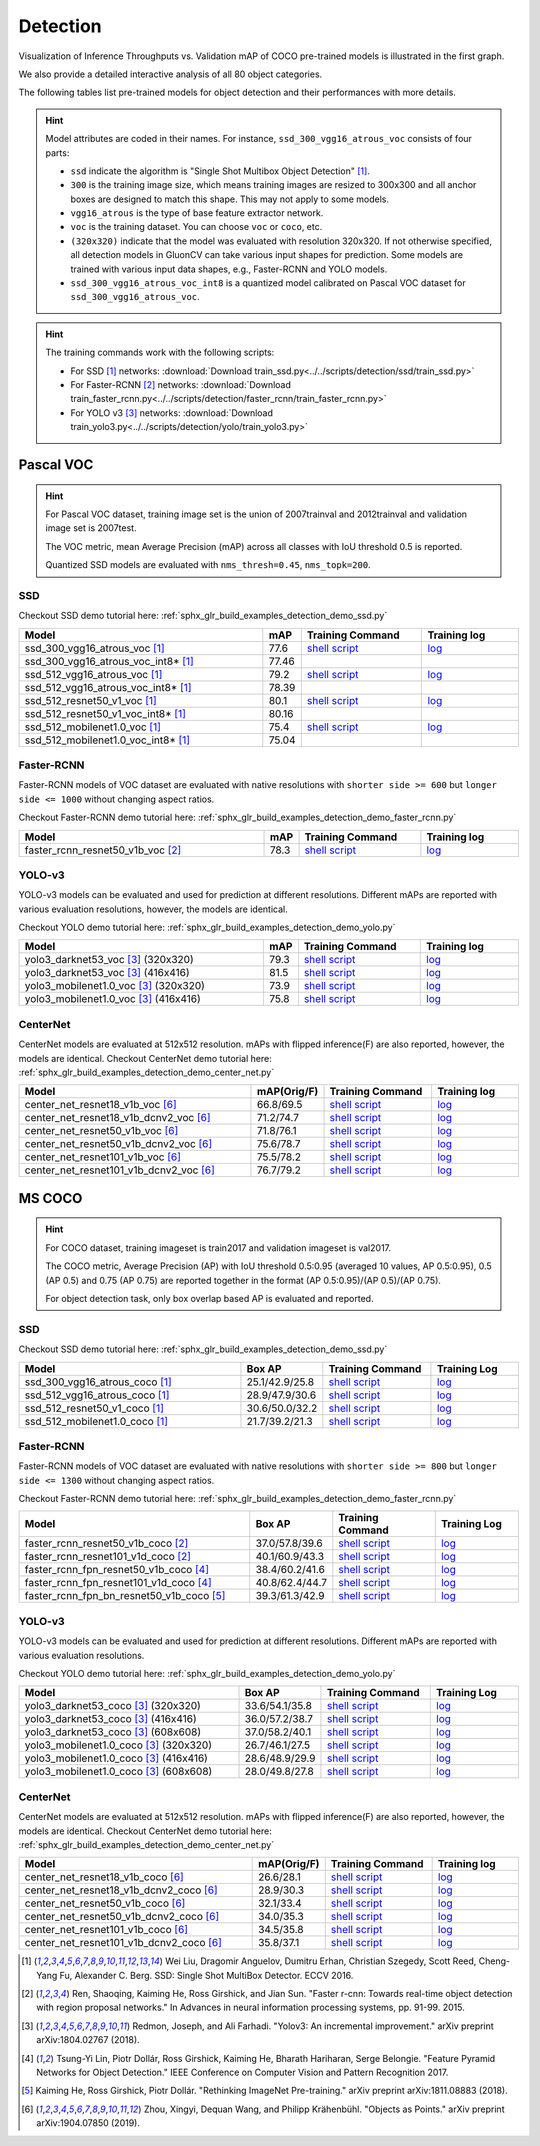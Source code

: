 .. _gluoncv-model-zoo-detection:

Detection
================

.. role:: gray

Visualization of Inference Throughputs vs. Validation mAP of COCO pre-trained models is illustrated in the first graph.

.. image:: /_static/plot_help.png
  :width: 100%

.. raw:: html
   :file: ../_static/detection_throughputs.html

We also provide a detailed interactive analysis of all 80 object categories.

.. raw:: html
   :file: ../_static/detection_coco_per_class.html

The following tables list pre-trained models for object detection
and their performances with more details.

.. hint::

  Model attributes are coded in their names.
  For instance, ``ssd_300_vgg16_atrous_voc`` consists of four parts:

  - ``ssd`` indicate the algorithm is "Single Shot Multibox Object Detection" [1]_.

  - ``300`` is the training image size, which means training images are resized to 300x300 and all anchor boxes are designed to match this shape. This may not apply to some models.

  - ``vgg16_atrous`` is the type of base feature extractor network.

  - ``voc`` is the training dataset. You can choose ``voc`` or ``coco``, etc.

  - ``(320x320)`` indicate that the model was evaluated with resolution 320x320. If not otherwise specified, all detection models in GluonCV can take various input shapes for prediction. Some models are trained with various input data shapes, e.g., Faster-RCNN and YOLO models.

  - ``ssd_300_vgg16_atrous_voc_int8`` is a quantized model calibrated on Pascal VOC dataset for ``ssd_300_vgg16_atrous_voc``.

.. hint::

  The training commands work with the following scripts:

  - For SSD [1]_ networks: :download:`Download train_ssd.py<../../scripts/detection/ssd/train_ssd.py>`
  - For Faster-RCNN [2]_ networks: :download:`Download train_faster_rcnn.py<../../scripts/detection/faster_rcnn/train_faster_rcnn.py>`
  - For YOLO v3 [3]_ networks: :download:`Download train_yolo3.py<../../scripts/detection/yolo/train_yolo3.py>`

Pascal VOC
~~~~~~~~~~

.. https://bit.ly/2JLnI2R

.. hint::

  For Pascal VOC dataset, training image set is the union of 2007trainval and 2012trainval and validation image set is 2007test.

  The VOC metric, mean Average Precision (mAP) across all classes with IoU threshold 0.5 is reported.

  Quantized SSD models are evaluated with ``nms_thresh=0.45``, ``nms_topk=200``.


SSD
---

Checkout SSD demo tutorial here: :ref:`sphx_glr_build_examples_detection_demo_ssd.py`

.. table::
   :widths: 50 5 25 20

   +----------------------------------------+-------+--------------------------------------------------------------------------------------------------------------------------------------+-------------------------------------------------------------------------------------------------------------------------------------+
   | Model                                  | mAP   | Training Command                                                                                                                     | Training log                                                                                                                        |
   +========================================+=======+======================================================================================================================================+=====================================================================================================================================+
   | ssd_300_vgg16_atrous_voc [1]_          | 77.6  | `shell script <https://raw.githubusercontent.com/dmlc/web-data/master/gluoncv/logs/detection/ssd_300_vgg16_atrous_voc.sh>`_          | `log <https://raw.githubusercontent.com/dmlc/web-data/master/gluoncv/logs/detection/ssd_300_vgg16_atrous_voc_train.log>`_           |
   +----------------------------------------+-------+--------------------------------------------------------------------------------------------------------------------------------------+-------------------------------------------------------------------------------------------------------------------------------------+
   | ssd_300_vgg16_atrous_voc_int8* [1]_    | 77.46 |                                                                                                                                      |                                                                                                                                     |
   +----------------------------------------+-------+--------------------------------------------------------------------------------------------------------------------------------------+-------------------------------------------------------------------------------------------------------------------------------------+
   | ssd_512_vgg16_atrous_voc [1]_          | 79.2  | `shell script <https://raw.githubusercontent.com/dmlc/web-data/master/gluoncv/logs/detection/ssd_512_vgg16_atrous_voc.sh>`_          | `log <https://raw.githubusercontent.com/dmlc/web-data/master/gluoncv/logs/detection/ssd_512_vgg16_atrous_voc_train.log>`_           |
   +----------------------------------------+-------+--------------------------------------------------------------------------------------------------------------------------------------+-------------------------------------------------------------------------------------------------------------------------------------+
   | ssd_512_vgg16_atrous_voc_int8* [1]_    | 78.39 |                                                                                                                                      |                                                                                                                                     |
   +----------------------------------------+-------+--------------------------------------------------------------------------------------------------------------------------------------+-------------------------------------------------------------------------------------------------------------------------------------+
   | ssd_512_resnet50_v1_voc  [1]_          | 80.1  | `shell script <https://raw.githubusercontent.com/dmlc/web-data/master/gluoncv/logs/detection/ssd_512_resnet50_v1_voc.sh>`_           | `log  <https://raw.githubusercontent.com/dmlc/web-data/master/gluoncv/logs/detection/ssd_512_resnet50_v1_voc_train.log>`_           |
   +----------------------------------------+-------+--------------------------------------------------------------------------------------------------------------------------------------+-------------------------------------------------------------------------------------------------------------------------------------+
   | ssd_512_resnet50_v1_voc_int8* [1]_     | 80.16 |                                                                                                                                      |                                                                                                                                     |
   +----------------------------------------+-------+--------------------------------------------------------------------------------------------------------------------------------------+-------------------------------------------------------------------------------------------------------------------------------------+
   | ssd_512_mobilenet1.0_voc [1]_          | 75.4  | `shell script <https://raw.githubusercontent.com/dmlc/web-data/master/gluoncv/logs/detection/ssd_512_mobilenet1_0_voc.sh>`_          | `log <https://raw.githubusercontent.com/dmlc/web-data/master/gluoncv/logs/detection/ssd_512_mobilenet1_0_voc_train.log>`_           |
   +----------------------------------------+-------+--------------------------------------------------------------------------------------------------------------------------------------+-------------------------------------------------------------------------------------------------------------------------------------+
   | ssd_512_mobilenet1.0_voc_int8* [1]_    | 75.04 |                                                                                                                                      |                                                                                                                                     |
   +----------------------------------------+-------+--------------------------------------------------------------------------------------------------------------------------------------+-------------------------------------------------------------------------------------------------------------------------------------+

Faster-RCNN
-----------

Faster-RCNN models of VOC dataset are evaluated with native resolutions with ``shorter side >= 600`` but ``longer side <= 1000`` without changing aspect ratios.

Checkout Faster-RCNN demo tutorial here: :ref:`sphx_glr_build_examples_detection_demo_faster_rcnn.py`

.. table::
   :widths: 50 5 25 20

   +----------------------------------+-------+--------------------------------------------------------------------------------------------------------------------------------------+-------------------------------------------------------------------------------------------------------------------------------------+
   | Model                            | mAP   | Training Command                                                                                                                     | Training log                                                                                                                        |
   +==================================+=======+======================================================================================================================================+=====================================================================================================================================+
   | faster_rcnn_resnet50_v1b_voc [2]_| 78.3  | `shell script <https://raw.githubusercontent.com/dmlc/web-data/master/gluoncv/logs/detection/faster_rcnn_resnet50_v1b_voc.sh>`_      | `log <https://raw.githubusercontent.com/dmlc/web-data/master/gluoncv/logs/detection/faster_rcnn_resnet50_v1b_voc_train.log>`_       |
   +----------------------------------+-------+--------------------------------------------------------------------------------------------------------------------------------------+-------------------------------------------------------------------------------------------------------------------------------------+

YOLO-v3
-------

YOLO-v3 models can be evaluated and used for prediction at different resolutions. Different mAPs are reported with various evaluation resolutions, however, the models are identical.

Checkout YOLO demo tutorial here: :ref:`sphx_glr_build_examples_detection_demo_yolo.py`

.. table::
   :widths: 50 5 25 20

   +----------------------------------------------+-------+--------------------------------------------------------------------------------------------------------------------------------------+-------------------------------------------------------------------------------------------------------------------------------------+
   | Model                                        | mAP   | Training Command                                                                                                                     | Training log                                                                                                                        |
   +==============================================+=======+======================================================================================================================================+=====================================================================================================================================+
   | yolo3_darknet53_voc [3]_ :gray:`(320x320)`   | 79.3  | `shell script <https://raw.githubusercontent.com/dmlc/web-data/master/gluoncv/logs/detection/yolo3_darknet53_voc.sh>`_               | `log <https://raw.githubusercontent.com/dmlc/web-data/master/gluoncv/logs/detection/yolo3_darknet53_voc.log>`_                      |
   +----------------------------------------------+-------+--------------------------------------------------------------------------------------------------------------------------------------+-------------------------------------------------------------------------------------------------------------------------------------+
   | yolo3_darknet53_voc [3]_ :gray:`(416x416)`   | 81.5  | `shell script <https://raw.githubusercontent.com/dmlc/web-data/master/gluoncv/logs/detection/yolo3_darknet53_voc.sh>`_               | `log <https://raw.githubusercontent.com/dmlc/web-data/master/gluoncv/logs/detection/yolo3_darknet53_voc.log>`_                      |
   +----------------------------------------------+-------+--------------------------------------------------------------------------------------------------------------------------------------+-------------------------------------------------------------------------------------------------------------------------------------+
   | yolo3_mobilenet1.0_voc [3]_ :gray:`(320x320)`| 73.9  | `shell script <https://raw.githubusercontent.com/dmlc/web-data/master/gluoncv/logs/detection/yolo3_mobilenet1.0_voc.sh>`_            | `log <https://raw.githubusercontent.com/dmlc/web-data/master/gluoncv/logs/detection/yolo3_mobilenet1.0_voc.log>`_                   |
   +----------------------------------------------+-------+--------------------------------------------------------------------------------------------------------------------------------------+-------------------------------------------------------------------------------------------------------------------------------------+
   | yolo3_mobilenet1.0_voc [3]_ :gray:`(416x416)`| 75.8  | `shell script <https://raw.githubusercontent.com/dmlc/web-data/master/gluoncv/logs/detection/yolo3_mobilenet1.0_voc.sh>`_            | `log <https://raw.githubusercontent.com/dmlc/web-data/master/gluoncv/logs/detection/yolo3_mobilenet1.0_voc.log>`_                   |
   +----------------------------------------------+-------+--------------------------------------------------------------------------------------------------------------------------------------+-------------------------------------------------------------------------------------------------------------------------------------+

CenterNet
---------

CenterNet models are evaluated at 512x512 resolution. mAPs with flipped inference(F) are also reported, however, the models are identical.
Checkout CenterNet demo tutorial here: :ref:`sphx_glr_build_examples_detection_demo_center_net.py`

.. table::
  :widths: 50 5 25 20

  +----------------------------------------------+-------------+--------------------------------------------------------------------------------------------------------------------------------------+-------------------------------------------------------------------------------------------------------------------------------------+
  | Model                                        | mAP(Orig/F) | Training Command                                                                                                                     | Training log                                                                                                                        |
  +==============================================+=============+======================================================================================================================================+=====================================================================================================================================+
  | center_net_resnet18_v1b_voc [6]_             | 66.8/69.5   | `shell script <https://raw.githubusercontent.com/dmlc/web-data/master/gluoncv/logs/detection/center_net_resnet18_v1b_voc.sh>`_       | `log <https://raw.githubusercontent.com/dmlc/web-data/master/gluoncv/logs/detection/center_net_resnet18_v1b_voc.log>`_              |
  +----------------------------------------------+-------------+--------------------------------------------------------------------------------------------------------------------------------------+-------------------------------------------------------------------------------------------------------------------------------------+
  | center_net_resnet18_v1b_dcnv2_voc [6]_       | 71.2/74.7   | `shell script <https://raw.githubusercontent.com/dmlc/web-data/master/gluoncv/logs/detection/center_net_resnet18_v1b_dcnv2_voc.sh>`_ | `log <https://raw.githubusercontent.com/dmlc/web-data/master/gluoncv/logs/detection/center_net_resnet18_v1b_dcnv2_voc.log>`_        |
  +----------------------------------------------+-------------+--------------------------------------------------------------------------------------------------------------------------------------+-------------------------------------------------------------------------------------------------------------------------------------+
  | center_net_resnet50_v1b_voc [6]_             | 71.8/76.1   | `shell script <https://raw.githubusercontent.com/dmlc/web-data/master/gluoncv/logs/detection/center_net_resnet50_v1b_voc.sh>`_       | `log <https://raw.githubusercontent.com/dmlc/web-data/master/gluoncv/logs/detection/center_net_resnet50_v1b_voc.log>`_              |
  +----------------------------------------------+-------------+--------------------------------------------------------------------------------------------------------------------------------------+-------------------------------------------------------------------------------------------------------------------------------------+
  | center_net_resnet50_v1b_dcnv2_voc [6]_       | 75.6/78.7   | `shell script <https://raw.githubusercontent.com/dmlc/web-data/master/gluoncv/logs/detection/center_net_resnet50_v1b_dcnv2_voc.sh>`_ | `log <https://raw.githubusercontent.com/dmlc/web-data/master/gluoncv/logs/detection/center_net_resnet50_v1b_dcnv2_voc.log>`_        |
  +----------------------------------------------+-------------+--------------------------------------------------------------------------------------------------------------------------------------+-------------------------------------------------------------------------------------------------------------------------------------+
  | center_net_resnet101_v1b_voc [6]_            | 75.5/78.2   | `shell script <https://raw.githubusercontent.com/dmlc/web-data/master/gluoncv/logs/detection/center_net_resnet101_v1b_voc.sh>`_      | `log <https://raw.githubusercontent.com/dmlc/web-data/master/gluoncv/logs/detection/center_net_resnet101_v1b_voc.log>`_             |
  +----------------------------------------------+-------------+--------------------------------------------------------------------------------------------------------------------------------------+-------------------------------------------------------------------------------------------------------------------------------------+
  | center_net_resnet101_v1b_dcnv2_voc [6]_      | 76.7/79.2   | `shell script <https://raw.githubusercontent.com/dmlc/web-data/master/gluoncv/logs/detection/center_net_resnet101_v1b_dcnv2_voc.sh>`_| `log <https://raw.githubusercontent.com/dmlc/web-data/master/gluoncv/logs/detection/center_net_resnet101_v1b_dcnv2_voc.log>`_       |
  +----------------------------------------------+-------------+--------------------------------------------------------------------------------------------------------------------------------------+-------------------------------------------------------------------------------------------------------------------------------------+

MS COCO
~~~~~~~~~~

.. https://bit.ly/2JM82we

.. hint::

  For COCO dataset, training imageset is train2017 and validation imageset is val2017.

  The COCO metric, Average Precision (AP) with IoU threshold 0.5:0.95 (averaged 10 values, AP 0.5:0.95), 0.5 (AP 0.5) and 0.75 (AP 0.75) are reported together in the format (AP 0.5:0.95)/(AP 0.5)/(AP 0.75).

  For object detection task, only box overlap based AP is evaluated and reported.

SSD
---

Checkout SSD demo tutorial here: :ref:`sphx_glr_build_examples_detection_demo_ssd.py`

.. table::
   :widths: 50 5 25 20

   +-----------------------------------+-----------------+-----------------------------------------------------------------------------------------------------------------------------------+----------------------------------------------------------------------------------------------------------------------------------+
   | Model                             | Box AP          | Training Command                                                                                                                  | Training Log                                                                                                                     |
   +===================================+=================+===================================================================================================================================+==================================================================================================================================+
   | ssd_300_vgg16_atrous_coco [1]_    | 25.1/42.9/25.8  | `shell script <https://raw.githubusercontent.com/dmlc/web-data/master/gluoncv/logs/detection/ssd_300_vgg16_atrous_coco.sh>`_      | `log <https://raw.githubusercontent.com/dmlc/web-data/master/gluoncv/logs/detection/ssd_300_vgg16_atrous_coco_train.log>`_       |
   +-----------------------------------+-----------------+-----------------------------------------------------------------------------------------------------------------------------------+----------------------------------------------------------------------------------------------------------------------------------+
   | ssd_512_vgg16_atrous_coco [1]_    | 28.9/47.9/30.6  | `shell script <https://raw.githubusercontent.com/dmlc/web-data/master/gluoncv/logs/detection/ssd_512_vgg16_atrous_coco.sh>`_      | `log <https://raw.githubusercontent.com/dmlc/web-data/master/gluoncv/logs/detection/ssd_512_vgg16_atrous_coco_train.log>`_       |
   +-----------------------------------+-----------------+-----------------------------------------------------------------------------------------------------------------------------------+----------------------------------------------------------------------------------------------------------------------------------+
   | ssd_512_resnet50_v1_coco [1]_     | 30.6/50.0/32.2  | `shell script <https://raw.githubusercontent.com/dmlc/web-data/master/gluoncv/logs/detection/ssd_512_resnet50_v1_coco.sh>`_       | `log <https://raw.githubusercontent.com/dmlc/web-data/master/gluoncv/logs/detection/ssd_512_resnet50_v1_coco_train.log>`_        |
   +-----------------------------------+-----------------+-----------------------------------------------------------------------------------------------------------------------------------+----------------------------------------------------------------------------------------------------------------------------------+
   | ssd_512_mobilenet1.0_coco [1]_    | 21.7/39.2/21.3  | `shell script <https://raw.githubusercontent.com/dmlc/web-data/master/gluoncv/logs/detection/ssd_512_mobilenet1_0_coco.sh>`_      | `log <https://raw.githubusercontent.com/dmlc/web-data/master/gluoncv/logs/detection/ssd_512_mobilenet1_0_coco_train.log>`_       |
   +-----------------------------------+-----------------+-----------------------------------------------------------------------------------------------------------------------------------+----------------------------------------------------------------------------------------------------------------------------------+


Faster-RCNN
-----------

Faster-RCNN models of VOC dataset are evaluated with native resolutions with ``shorter side >= 800`` but ``longer side <= 1300`` without changing aspect ratios.

Checkout Faster-RCNN demo tutorial here: :ref:`sphx_glr_build_examples_detection_demo_faster_rcnn.py`

.. table::
   :widths: 50 5 25 20

   +-------------------------------------------+-----------------+-----------------------------------------------------------------------------------------------------------------------------------------+---------------------------------------------------------------------------------------------------------------------------------------+
   | Model                                     | Box AP          | Training Command                                                                                                                        | Training Log                                                                                                                          |
   +===========================================+=================+=========================================================================================================================================+=======================================================================================================================================+
   | faster_rcnn_resnet50_v1b_coco [2]_        | 37.0/57.8/39.6  | `shell script <https://raw.githubusercontent.com/dmlc/web-data/master/gluoncv/logs/detection/faster_rcnn_resnet50_v1b_coco.sh>`_        | `log <https://raw.githubusercontent.com/dmlc/web-data/master/gluoncv/logs/detection/faster_rcnn_resnet50_v1b_coco_train.log>`_        |
   +-------------------------------------------+-----------------+-----------------------------------------------------------------------------------------------------------------------------------------+---------------------------------------------------------------------------------------------------------------------------------------+
   | faster_rcnn_resnet101_v1d_coco [2]_       | 40.1/60.9/43.3  | `shell script <https://raw.githubusercontent.com/dmlc/web-data/master/gluoncv/logs/detection/faster_rcnn_resnet101_v1d_coco.sh>`_       | `log <https://raw.githubusercontent.com/dmlc/web-data/master/gluoncv/logs/detection/faster_rcnn_resnet101_v1d_coco_train.log>`_       |
   +-------------------------------------------+-----------------+-----------------------------------------------------------------------------------------------------------------------------------------+---------------------------------------------------------------------------------------------------------------------------------------+
   | faster_rcnn_fpn_resnet50_v1b_coco [4]_    | 38.4/60.2/41.6  | `shell script <https://raw.githubusercontent.com/dmlc/web-data/master/gluoncv/logs/detection/faster_rcnn_fpn_resnet50_v1b_coco.sh>`_    | `log <https://raw.githubusercontent.com/dmlc/web-data/master/gluoncv/logs/detection/faster_rcnn_fpn_resnet50_v1b_coco_train.log>`_    |
   +-------------------------------------------+-----------------+-----------------------------------------------------------------------------------------------------------------------------------------+---------------------------------------------------------------------------------------------------------------------------------------+
   | faster_rcnn_fpn_resnet101_v1d_coco [4]_   | 40.8/62.4/44.7  | `shell script <https://raw.githubusercontent.com/dmlc/web-data/master/gluoncv/logs/detection/faster_rcnn_fpn_resnet101_v1d_coco.sh>`_   | `log <https://raw.githubusercontent.com/dmlc/web-data/master/gluoncv/logs/detection/faster_rcnn_fpn_resnet101_v1d_coco_train.log>`_   |
   +-------------------------------------------+-----------------+-----------------------------------------------------------------------------------------------------------------------------------------+---------------------------------------------------------------------------------------------------------------------------------------+
   | faster_rcnn_fpn_bn_resnet50_v1b_coco [5]_ | 39.3/61.3/42.9  | `shell script <https://raw.githubusercontent.com/dmlc/web-data/master/gluoncv/logs/detection/faster_rcnn_fpn_bn_resnet50_v1b_coco.sh>`_ | `log <https://raw.githubusercontent.com/dmlc/web-data/master/gluoncv/logs/detection/faster_rcnn_fpn_bn_resnet50_v1b_coco_train.log>`_ |
   +-------------------------------------------+-----------------+-----------------------------------------------------------------------------------------------------------------------------------------+---------------------------------------------------------------------------------------------------------------------------------------+

YOLO-v3
-------

YOLO-v3 models can be evaluated and used for prediction at different resolutions. Different mAPs are reported with various evaluation resolutions.

Checkout YOLO demo tutorial here: :ref:`sphx_glr_build_examples_detection_demo_yolo.py`

.. table::
   :widths: 50 5 25 20

   +------------------------------------------------+-----------------+-----------------------------------------------------------------------------------------------------------------------------------+----------------------------------------------------------------------------------------------------------------------------------+
   | Model                                          | Box AP          | Training Command                                                                                                                  | Training Log                                                                                                                     |
   +================================================+=================+===================================================================================================================================+==================================================================================================================================+
   | yolo3_darknet53_coco [3]_ :gray:`(320x320)`    | 33.6/54.1/35.8  | `shell script <https://raw.githubusercontent.com/dmlc/web-data/master/gluoncv/logs/detection/yolo3_darknet53_coco.sh>`_           | `log <https://raw.githubusercontent.com/dmlc/web-data/master/gluoncv/logs/detection/yolo3_darknet53_coco_train.log>`_            |
   +------------------------------------------------+-----------------+-----------------------------------------------------------------------------------------------------------------------------------+----------------------------------------------------------------------------------------------------------------------------------+
   | yolo3_darknet53_coco [3]_ :gray:`(416x416)`    | 36.0/57.2/38.7  | `shell script <https://raw.githubusercontent.com/dmlc/web-data/master/gluoncv/logs/detection/yolo3_darknet53_coco.sh>`_           | `log <https://raw.githubusercontent.com/dmlc/web-data/master/gluoncv/logs/detection/yolo3_darknet53_coco_train.log>`_            |
   +------------------------------------------------+-----------------+-----------------------------------------------------------------------------------------------------------------------------------+----------------------------------------------------------------------------------------------------------------------------------+
   | yolo3_darknet53_coco [3]_ :gray:`(608x608)`    | 37.0/58.2/40.1  | `shell script <https://raw.githubusercontent.com/dmlc/web-data/master/gluoncv/logs/detection/yolo3_darknet53_coco.sh>`_           | `log <https://raw.githubusercontent.com/dmlc/web-data/master/gluoncv/logs/detection/yolo3_darknet53_coco_train.log>`_            |
   +------------------------------------------------+-----------------+-----------------------------------------------------------------------------------------------------------------------------------+----------------------------------------------------------------------------------------------------------------------------------+
   | yolo3_mobilenet1.0_coco [3]_ :gray:`(320x320)` | 26.7/46.1/27.5  | `shell script <https://raw.githubusercontent.com/dmlc/web-data/master/gluoncv/logs/detection/yolo3_mobilenet1.0_coco.sh>`_        | `log <https://raw.githubusercontent.com/dmlc/web-data/master/gluoncv/logs/detection/yolo3_mobilenet1.0_coco.log>`_               |
   +------------------------------------------------+-----------------+-----------------------------------------------------------------------------------------------------------------------------------+----------------------------------------------------------------------------------------------------------------------------------+
   | yolo3_mobilenet1.0_coco [3]_ :gray:`(416x416)` | 28.6/48.9/29.9  | `shell script <https://raw.githubusercontent.com/dmlc/web-data/master/gluoncv/logs/detection/yolo3_mobilenet1.0_coco.sh>`_        | `log <https://raw.githubusercontent.com/dmlc/web-data/master/gluoncv/logs/detection/yolo3_mobilenet1.0_coco.log>`_               |
   +------------------------------------------------+-----------------+-----------------------------------------------------------------------------------------------------------------------------------+----------------------------------------------------------------------------------------------------------------------------------+
   | yolo3_mobilenet1.0_coco [3]_ :gray:`(608x608)` | 28.0/49.8/27.8  | `shell script <https://raw.githubusercontent.com/dmlc/web-data/master/gluoncv/logs/detection/yolo3_mobilenet1.0_coco.sh>`_        | `log <https://raw.githubusercontent.com/dmlc/web-data/master/gluoncv/logs/detection/yolo3_mobilenet1.0_coco.log>`_               |
   +------------------------------------------------+-----------------+-----------------------------------------------------------------------------------------------------------------------------------+----------------------------------------------------------------------------------------------------------------------------------+

CenterNet
---------

CenterNet models are evaluated at 512x512 resolution. mAPs with flipped inference(F) are also reported, however, the models are identical.
Checkout CenterNet demo tutorial here: :ref:`sphx_glr_build_examples_detection_demo_center_net.py`

.. table::
 :widths: 50 5 25 20

 +----------------------------------------------+-------------+----------------------------------------------------------------------------------------------------------------------------------------+-------------------------------------------------------------------------------------------------------------------------------------+
 | Model                                        | mAP(Orig/F) | Training Command                                                                                                                       | Training log                                                                                                                        |
 +==============================================+=============+========================================================================================================================================+=====================================================================================================================================+
 | center_net_resnet18_v1b_coco [6]_            | 26.6/28.1   | `shell script <https://raw.githubusercontent.com/dmlc/web-data/master/gluoncv/logs/detection/center_net_resnet18_v1b_coco.sh>`_        | `log <https://raw.githubusercontent.com/dmlc/web-data/master/gluoncv/logs/detection/center_net_resnet18_v1b_coco.log>`_             |
 +----------------------------------------------+-------------+----------------------------------------------------------------------------------------------------------------------------------------+-------------------------------------------------------------------------------------------------------------------------------------+
 | center_net_resnet18_v1b_dcnv2_coco [6]_      | 28.9/30.3   | `shell script <https://raw.githubusercontent.com/dmlc/web-data/master/gluoncv/logs/detection/center_net_resnet18_v1b_dcnv2_coco.sh>`_  | `log <https://raw.githubusercontent.com/dmlc/web-data/master/gluoncv/logs/detection/center_net_resnet18_v1b_dcnv2_coco.log>`_       |
 +----------------------------------------------+-------------+----------------------------------------------------------------------------------------------------------------------------------------+-------------------------------------------------------------------------------------------------------------------------------------+
 | center_net_resnet50_v1b_coco [6]_            | 32.1/33.4   | `shell script <https://raw.githubusercontent.com/dmlc/web-data/master/gluoncv/logs/detection/center_net_resnet50_v1b_coco.sh>`_        | `log <https://raw.githubusercontent.com/dmlc/web-data/master/gluoncv/logs/detection/center_net_resnet50_v1b_coco.log>`_             |
 +----------------------------------------------+-------------+----------------------------------------------------------------------------------------------------------------------------------------+-------------------------------------------------------------------------------------------------------------------------------------+
 | center_net_resnet50_v1b_dcnv2_coco [6]_      | 34.0/35.3   | `shell script <https://raw.githubusercontent.com/dmlc/web-data/master/gluoncv/logs/detection/center_net_resnet50_v1b_dcnv2_coco.sh>`_  | `log <https://raw.githubusercontent.com/dmlc/web-data/master/gluoncv/logs/detection/center_net_resnet50_v1b_dcnv2_coco.log>`_       |
 +----------------------------------------------+-------------+----------------------------------------------------------------------------------------------------------------------------------------+-------------------------------------------------------------------------------------------------------------------------------------+
 | center_net_resnet101_v1b_coco [6]_           | 34.5/35.8   | `shell script <https://raw.githubusercontent.com/dmlc/web-data/master/gluoncv/logs/detection/center_net_resnet101_v1b_coco.sh>`_       | `log <https://raw.githubusercontent.com/dmlc/web-data/master/gluoncv/logs/detection/center_net_resnet101_v1b_coco.log>`_            |
 +----------------------------------------------+-------------+----------------------------------------------------------------------------------------------------------------------------------------+-------------------------------------------------------------------------------------------------------------------------------------+
 | center_net_resnet101_v1b_dcnv2_coco [6]_     | 35.8/37.1   | `shell script <https://raw.githubusercontent.com/dmlc/web-data/master/gluoncv/logs/detection/center_net_resnet101_v1b_dcnv2_coco.sh>`_ | `log <https://raw.githubusercontent.com/dmlc/web-data/master/gluoncv/logs/detection/center_net_resnet101_v1b_dcnv2_coco.log>`_      |
 +----------------------------------------------+-------------+----------------------------------------------------------------------------------------------------------------------------------------+-------------------------------------------------------------------------------------------------------------------------------------+



.. [1] Wei Liu, Dragomir Anguelov, Dumitru Erhan,
       Christian Szegedy, Scott Reed, Cheng-Yang Fu, Alexander C. Berg.
       SSD: Single Shot MultiBox Detector. ECCV 2016.
.. [2] Ren, Shaoqing, Kaiming He, Ross Girshick, and Jian Sun. \
       "Faster r-cnn: Towards real-time object detection with region proposal networks." \
       In Advances in neural information processing systems, pp. 91-99. 2015.
.. [3] Redmon, Joseph, and Ali Farhadi. \
       "Yolov3: An incremental improvement." \
       arXiv preprint arXiv:1804.02767 (2018).
.. [4] Tsung-Yi Lin, Piotr Dollár, Ross Girshick, Kaiming He, Bharath Hariharan, Serge Belongie. \
       "Feature Pyramid Networks for Object Detection." \
       IEEE Conference on Computer Vision and Pattern Recognition 2017.
.. [5] Kaiming He, Ross Girshick, Piotr Dollár. \
       "Rethinking ImageNet Pre-training." \
       arXiv preprint arXiv:1811.08883 (2018).
.. [6] Zhou, Xingyi, Dequan Wang, and Philipp Krähenbühl. \
       "Objects as Points." \
       arXiv preprint arXiv:1904.07850 (2019).
